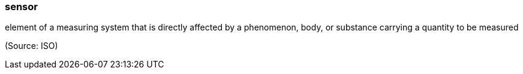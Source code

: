 === sensor

element of a measuring system that is directly affected by a phenomenon, body, or substance carrying a quantity to be measured

(Source: ISO)

